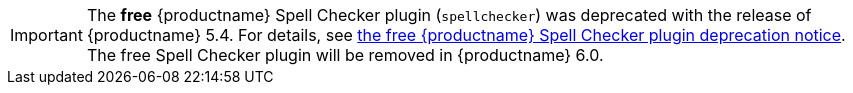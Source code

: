 IMPORTANT: The *free* {productname} Spell Checker plugin (`spellchecker`) was deprecated with the release of {productname} 5.4. For details, see xref:release-notes54.adoc#thefreetinymcespellcheckerplugin[the free {productname} Spell Checker plugin deprecation notice]. The free Spell Checker plugin will be removed in {productname} 6.0.
